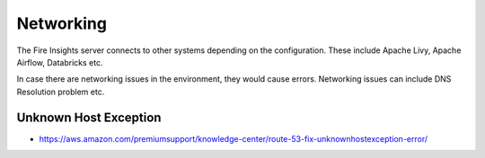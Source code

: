 Networking
==========

The Fire Insights server connects to other systems depending on the configuration. These include Apache Livy, Apache Airflow, Databricks etc.

In case there are networking issues in the environment, they would cause errors. Networking issues can include DNS Resolution problem etc.

Unknown Host Exception
----------

* https://aws.amazon.com/premiumsupport/knowledge-center/route-53-fix-unknownhostexception-error/


